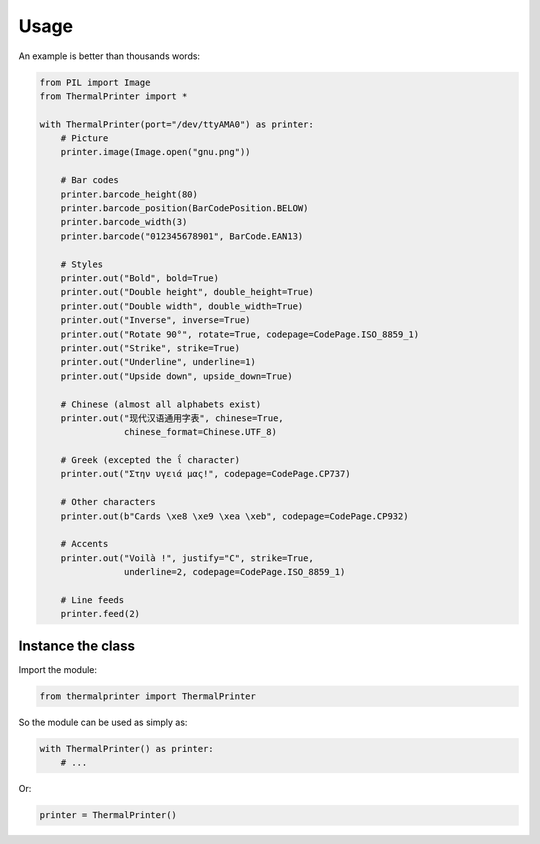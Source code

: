 =====
Usage
=====

An example is better than thousands words:

.. code-block:: python

    from PIL import Image
    from ThermalPrinter import *

    with ThermalPrinter(port="/dev/ttyAMA0") as printer:
        # Picture
        printer.image(Image.open("gnu.png"))

        # Bar codes
        printer.barcode_height(80)
        printer.barcode_position(BarCodePosition.BELOW)
        printer.barcode_width(3)
        printer.barcode("012345678901", BarCode.EAN13)

        # Styles
        printer.out("Bold", bold=True)
        printer.out("Double height", double_height=True)
        printer.out("Double width", double_width=True)
        printer.out("Inverse", inverse=True)
        printer.out("Rotate 90°", rotate=True, codepage=CodePage.ISO_8859_1)
        printer.out("Strike", strike=True)
        printer.out("Underline", underline=1)
        printer.out("Upside down", upside_down=True)

        # Chinese (almost all alphabets exist)
        printer.out("现代汉语通用字表", chinese=True,
                    chinese_format=Chinese.UTF_8)
                    
        # Greek (excepted the ΐ character)
        printer.out("Στην υγειά μας!", codepage=CodePage.CP737)

        # Other characters
        printer.out(b"Cards \xe8 \xe9 \xea \xeb", codepage=CodePage.CP932)

        # Accents
        printer.out("Voilà !", justify="C", strike=True,
                    underline=2, codepage=CodePage.ISO_8859_1)

        # Line feeds
        printer.feed(2)


Instance the class
==================

Import the module:

.. code-block:: python

    from thermalprinter import ThermalPrinter

So the module can be used as simply as:

.. code-block:: python

    with ThermalPrinter() as printer:
        # ...

Or:

.. code-block:: python

    printer = ThermalPrinter()
